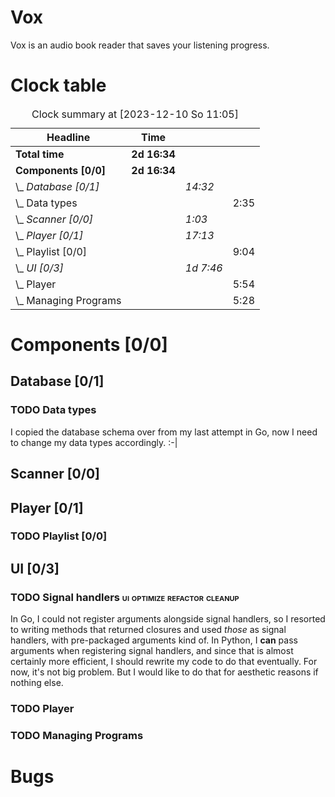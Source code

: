 # -*- mode: org; fill-column: 78; -*-
# Time-stamp: <2023-12-10 11:05:43 krylon>
#
#+TAGS: go(g) internals(i) ui(u) bug(b) feature(f)
#+TAGS: database(d) design(e), meditation(m)
#+TAGS: optimize(o) refactor(r) cleanup(c)
#+TODO: TODO(t)  RESEARCH(r) IMPLEMENT(i) TEST(e) | DONE(d) FAILED(f) CANCELLED(c)
#+TODO: MEDITATE(m) PLANNING(p) | SUSPENDED(s)
#+PRIORITIES: A G D

* Vox
  Vox is an audio book reader that saves your listening progress.
* Clock table
  #+BEGIN: clocktable :scope file :maxlevel 202 :emphasize t
  #+CAPTION: Clock summary at [2023-12-10 So 11:05]
  | Headline                | Time       |           |      |
  |-------------------------+------------+-----------+------|
  | *Total time*            | *2d 16:34* |           |      |
  |-------------------------+------------+-----------+------|
  | *Components [0/0]*      | *2d 16:34* |           |      |
  | \_  /Database [0/1]/    |            | /14:32/   |      |
  | \_    Data types        |            |           | 2:35 |
  | \_  /Scanner [0/0]/     |            | /1:03/    |      |
  | \_  /Player [0/1]/      |            | /17:13/   |      |
  | \_    Playlist [0/0]    |            |           | 9:04 |
  | \_  /UI [0/3]/          |            | /1d 7:46/ |      |
  | \_    Player            |            |           | 5:54 |
  | \_    Managing Programs |            |           | 5:28 |
  #+END:
* Components [0/0]
  :PROPERTIES:
  :COOKIE_DATA: todo recursive
  :VISIBILITY: children
  :END:
** Database [0/1]
   :PROPERTIES:
   :COOKIE_DATA: todo recursive
   :VISIBILITY: children
   :END:
   :LOGBOOK:
   CLOCK: [2023-11-04 Sa 18:05]--[2023-11-04 Sa 20:50] =>  2:45
   CLOCK: [2023-11-03 Fr 17:46]--[2023-11-03 Fr 20:31] =>  2:45
   CLOCK: [2023-11-02 Do 20:17]--[2023-11-02 Do 21:37] =>  1:20
   CLOCK: [2023-10-29 So 16:35]--[2023-10-29 So 18:55] =>  2:20
   CLOCK: [2023-10-28 Sa 21:15]--[2023-10-28 Sa 23:44] =>  2:29
   CLOCK: [2023-10-28 Sa 15:47]--[2023-10-28 Sa 16:05] =>  0:18
   :END:
*** TODO Data types
    :LOGBOOK:
    CLOCK: [2023-10-31 Di 19:24]--[2023-10-31 Di 20:31] =>  1:07
    CLOCK: [2023-10-26 Do 22:45]--[2023-10-27 Fr 00:01] =>  1:16
    CLOCK: [2023-10-26 Do 17:55]--[2023-10-26 Do 18:07] =>  0:12
    :END:
    I copied the database schema over from my last attempt in Go, now I need
    to change my data types accordingly. :-|
** Scanner [0/0]
   :PROPERTIES:
   :COOKIE_DATA: todo recursive
   :VISIBILITY: children
   :END:
   :LOGBOOK:
   CLOCK: [2023-11-06 Mo 18:51]--[2023-11-06 Mo 19:33] =>  0:42
   CLOCK: [2023-11-06 Mo 13:14]--[2023-11-06 Mo 13:35] =>  0:21
   :END:
** Player [0/1]
   :PROPERTIES:
   :COOKIE_DATA: todo recursive
   :VISIBILITY: children
   :END:
   :LOGBOOK:
   CLOCK: [2023-11-20 Mo 20:31]--[2023-11-20 Mo 21:00] =>  0:29
   CLOCK: [2023-11-20 Mo 20:21]--[2023-11-20 Mo 20:31] =>  0:10
   CLOCK: [2023-11-20 Mo 19:12]--[2023-11-20 Mo 20:20] =>  1:08
   CLOCK: [2023-11-18 Sa 18:28]--[2023-11-18 Sa 21:35] =>  3:07
   CLOCK: [2023-11-18 Sa 16:41]--[2023-11-18 Sa 17:55] =>  1:14
   CLOCK: [2023-11-16 Do 20:30]--[2023-11-16 Do 22:31] =>  2:01
   :END:
*** TODO Playlist [0/0]
    :PROPERTIES:
    :COOKIE_DATA: todo recursive
    :VISIBILITY: children
    :END:
    :LOGBOOK:
    CLOCK: [2023-12-06 Mi 18:34]--[2023-12-06 Mi 20:24] =>  1:50
    CLOCK: [2023-12-04 Mo 19:34]--[2023-12-04 Mo 19:43] =>  0:09
    CLOCK: [2023-12-02 Sa 17:09]--[2023-12-02 Sa 17:50] =>  0:41
    CLOCK: [2023-12-02 Sa 15:12]--[2023-12-02 Sa 16:21] =>  1:09
    CLOCK: [2023-11-28 Di 15:48]--[2023-11-28 Di 20:33] =>  4:45
    CLOCK: [2023-11-27 Mo 22:51]--[2023-11-27 Mo 23:21] =>  0:30
    :END:
** UI [0/3]
   :PROPERTIES:
   :COOKIE_DATA: todo recursive
   :VISIBILITY: children
   :END:
   :LOGBOOK:
   CLOCK: [2023-11-22 Mi 18:15]--[2023-11-22 Mi 21:15] =>  3:00
   CLOCK: [2023-11-20 Mo 21:00]--[2023-11-20 Mo 22:39] =>  1:39
   CLOCK: [2023-11-14 Di 20:18]--[2023-11-14 Di 23:33] =>  3:15
   CLOCK: [2023-11-14 Di 15:02]--[2023-11-14 Di 16:17] =>  1:15
   CLOCK: [2023-11-13 Mo 22:23]--[2023-11-14 Di 00:06] =>  1:43
   CLOCK: [2023-11-11 Sa 18:34]--[2023-11-11 Sa 21:04] =>  2:30
   CLOCK: [2023-11-10 Fr 21:08]--[2023-11-10 Fr 23:25] =>  2:17
   CLOCK: [2023-11-08 Mi 18:38]--[2023-11-08 Mi 19:45] =>  1:07
   CLOCK: [2023-11-08 Mi 09:28]--[2023-11-08 Mi 11:14] =>  1:46
   CLOCK: [2023-11-07 Di 19:34]--[2023-11-07 Di 21:26] =>  1:52
   :END:
*** TODO Signal handlers                       :ui:optimize:refactor:cleanup:
    In Go, I could not register arguments alongside signal handlers, so I
    resorted to writing methods that returned closures and used /those/ as
    signal handlers, with pre-packaged arguments kind of.
    In Python, I *can* pass arguments when registering signal handlers, and
    since that is almost certainly more efficient, I should rewrite my code to
    do that eventually. For now, it's not big problem. But I would like to do
    that for aesthetic reasons if nothing else.
*** TODO Player
    :LOGBOOK:
    CLOCK: [2023-12-09 Sa 17:45]--[2023-12-09 Sa 19:01] =>  1:16
    CLOCK: [2023-12-08 Fr 18:21]--[2023-12-08 Fr 19:42] =>  1:21
    CLOCK: [2023-12-07 Do 17:52]--[2023-12-07 Do 21:09] =>  3:17
    :END:
*** TODO Managing Programs
    :LOGBOOK:
    CLOCK: [2023-12-05 Di 16:00]--[2023-12-05 Di 17:55] =>  1:55
    CLOCK: [2023-12-05 Di 15:37]--[2023-12-05 Di 15:47] =>  0:10
    CLOCK: [2023-12-04 Mo 20:54]--[2023-12-04 Mo 21:50] =>  0:56
    CLOCK: [2023-11-21 Di 17:15]--[2023-11-21 Di 19:42] =>  2:27
    :END:
* Bugs

